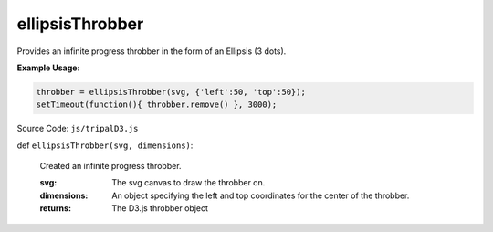 
ellipsisThrobber
==================

Provides an infinite progress throbber in the form of an Ellipsis (3 dots).

**Example Usage:**

.. code-block:: js

    throbber = ellipsisThrobber(svg, {'left':50, 'top':50});
    setTimeout(function(){ throbber.remove() }, 3000);

Source Code: ``js/tripalD3.js``

def ``ellipsisThrobber(svg, dimensions)``:

  Created an infinite progress throbber.

  :svg: The svg canvas to draw the throbber on.
  :dimensions: An object specifying the left and top coordinates for the center of the throbber.

  :returns: The D3.js throbber object
